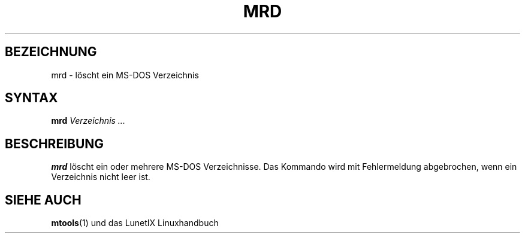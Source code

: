 .\"
.\"	Copyright 1993 Sebastian Hetze und der/die in der Sektion
.\"	AUTOR genannten Autor/Autoren
.\"
.\"	Dieser Text steht unter der GNU General Public License.
.\"	Er darf kopiert und verändert, korrigiert und verbessert werden.
.\"	Die Copyright und Lizenzbestimmung müssen allerdings erhalten
.\"	bleiben. Die Hinweise auf das LunetIX Linuxhandbuch, aus dem
.\"	dieser Text stammt, dürfen nicht entfernt werden.
.\"
.TH MRD 1 "1. Juli 1993" "LunetIX Linuxhandbuch" "Dienstprogramme für Benutzer"
.SH BEZEICHNUNG 
mrd \- löscht ein MS-DOS Verzeichnis
.SH SYNTAX 
.B mrd
.I Verzeichnis ...
.SH BESCHREIBUNG
.B mrd
löscht ein oder mehrere MS-DOS Verzeichnisse.  Das Kommando wird mit
Fehlermeldung abgebrochen, wenn ein Verzeichnis nicht leer ist.
.SH "SIEHE AUCH"
.BR mtools (1)
und das LunetIX Linuxhandbuch

